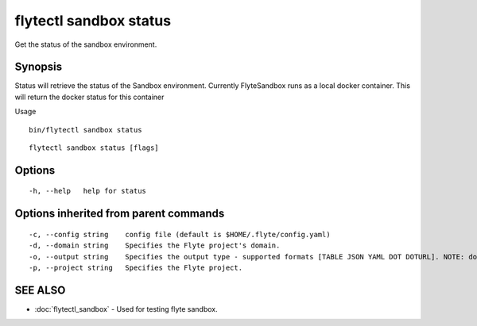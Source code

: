 .. _flytectl_sandbox_status:

flytectl sandbox status
-----------------------

Get the status of the sandbox environment.

Synopsis
~~~~~~~~



Status will retrieve the status of the Sandbox environment. Currently FlyteSandbox runs as a local docker container.
This will return the docker status for this container

Usage
::

 bin/flytectl sandbox status 



::

  flytectl sandbox status [flags]

Options
~~~~~~~

::

  -h, --help   help for status

Options inherited from parent commands
~~~~~~~~~~~~~~~~~~~~~~~~~~~~~~~~~~~~~~

::

  -c, --config string    config file (default is $HOME/.flyte/config.yaml)
  -d, --domain string    Specifies the Flyte project's domain.
  -o, --output string    Specifies the output type - supported formats [TABLE JSON YAML DOT DOTURL]. NOTE: dot, doturl are only supported for Workflow (default "TABLE")
  -p, --project string   Specifies the Flyte project.

SEE ALSO
~~~~~~~~

* :doc:`flytectl_sandbox` 	 - Used for testing flyte sandbox.

